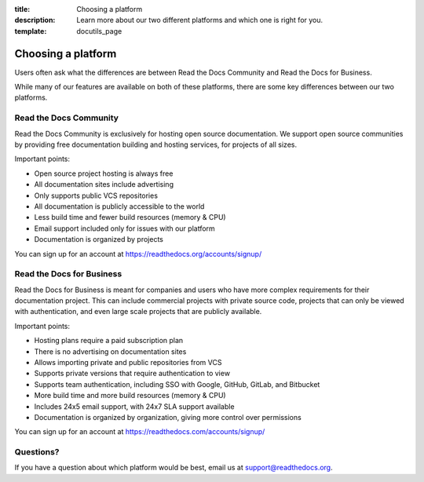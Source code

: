 :title: Choosing a platform
:description: Learn more about our two different platforms and which one is right for you.
:template: docutils_page

.. TODO: Figure out how to reuse substitions

.. |org_brand| replace:: Read the Docs Community
.. |com_brand| replace:: Read the Docs for Business

Choosing a platform
===================

Users often ask what the differences are between |org_brand| and |com_brand|.

While many of our features are available on both of these platforms, there
are some key differences between our two platforms.

Read the Docs Community
-----------------------

|org_brand| is exclusively for hosting open source documentation. We support
open source communities by providing free documentation building and hosting
services, for projects of all sizes.

Important points:

* Open source project hosting is always free
* All documentation sites include advertising
* Only supports public VCS repositories
* All documentation is publicly accessible to the world
* Less build time and fewer build resources (memory & CPU)
* Email support included only for issues with our platform
* Documentation is organized by projects

You can sign up for an account at https://readthedocs.org/accounts/signup/

Read the Docs for Business
--------------------------

|com_brand| is meant for companies and users who have more complex requirements
for their documentation project. This can include commercial projects with
private source code, projects that can only be viewed with authentication, and
even large scale projects that are publicly available.

Important points:

* Hosting plans require a paid subscription plan
* There is no advertising on documentation sites
* Allows importing private and public repositories from VCS
* Supports private versions that require authentication to view
* Supports team authentication, including SSO with Google, GitHub, GitLab, and Bitbucket
* More build time and more build resources (memory & CPU)
* Includes 24x5 email support, with 24x7 SLA support available
* Documentation is organized by organization, giving more control over permissions

You can sign up for an account at https://readthedocs.com/accounts/signup/

Questions?
----------

If you have a question about which platform would be best,
email us at support@readthedocs.org.


